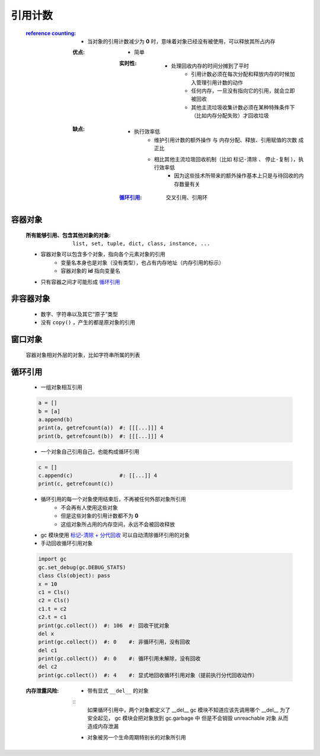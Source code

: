 引用计数
=======
    :`reference counting <reference_counting.py>`_:
        - 当对象的引用计数减少为 **0** 时，意味着对象已经没有被使用，可以释放其所占内存
        :优点:
            - 简单
            :实时性:
                - 处理回收内存的时间分摊到了平时
                    - 引用计数必须在每次分配和释放内存的时候加入管理引用计数的动作
                    - 任何内存，一旦没有指向它的引用，就会立即被回收
                    - 其他主流垃圾收集计数必须在某种特殊条件下（比如内存分配失败）才回收垃圾
        :缺点:
            - 执行效率低
                - ``维护引用计数的额外操作`` 与 ``内存分配、释放、引用赋值的次数`` 成正比
                - 相比其他主流垃圾回收机制（比如 ``标记-清除`` 、 ``停止-复制`` ），执行效率低
                    - 因为这些技术所带来的额外操作基本上只是与待回收的内存数量有关
            :循环引用_: 交叉引用、引用环


容器对象
--------
    :所有能够引用、包含其他对象的对象: ``list, set, tuple, dict, class, instance, ...``
    - 容器对象可以包含多个对象，指向各个元素对象的引用
        - 变量名本身也是对象（没有类型），也占有内存地址（内存引用的标示）
        - 容器对象的 **id** 指向变量名
    - 只有容器之间才可能形成 循环引用_


非容器对象
---------
    - 数字、字符串以及其它“原子”类型
    - 没有 ``copy()`` ，产生的都是原对象的引用


窗口对象
--------
    容器对象相对外层的对象，比如字符串所属的列表


循环引用
--------
    - 一组对象相互引用
    .. code-block:: python

        a = []
        b = [a]
        a.append(b)
        print(a, getrefcount(a))  #: [[[...]]] 4
        print(b, getrefcount(b))  #: [[[...]]] 4
    - 一个对象自己引用自己，也能构成循环引用
    .. code-block:: python

        c = []
        c.append(c)               #: [[...]] 4
        print(c, getrefcount(c))
    - 循环引用的每一个对象使用结束后，不再被任何外部对象所引用
        - 不会再有人使用这些对象
        - 但是这些对象的引用计数都不为 **0**
        - 这组对象所占用的内存空间，永远不会被回收释放
    - gc 模块使用 `标记-清除 + 分代回收 <垃圾回收.rst>`_ 可以自动清除循环引用的对象
    - 手动回收循环引用对象
    .. code-block:: python

        import gc
        gc.set_debug(gc.DEBUG_STATS)
        class Cls(object): pass
        x = 10
        c1 = Cls()
        c2 = Cls()
        c1.t = c2
        c2.t = c1
        print(gc.collect())  #: 106  #: 回收干扰对象
        del x
        print(gc.collect())  #: 0    #: 非循环引用，没有回收
        del c1
        print(gc.collect())  #: 0    #: 循环引用未解除，没有回收
        del c2
        print(gc.collect())  #: 4    #: 显式地回收循环引用对象（提前执行分代回收动作）
    :内存泄露风险:
        - 带有显式 ``__del__`` 的对象
        ::
            如果循环引用中，两个对象都定义了 __del__
            gc 模块不知道应该先调用哪个 __del__
            为了安全起见， gc 模块会把对象放到 gc.garbage 中
            但是不会销毁 unreachable 对象
            从而造成内存泄漏
        - 对象被另一个生命周期特别长的对象所引用
